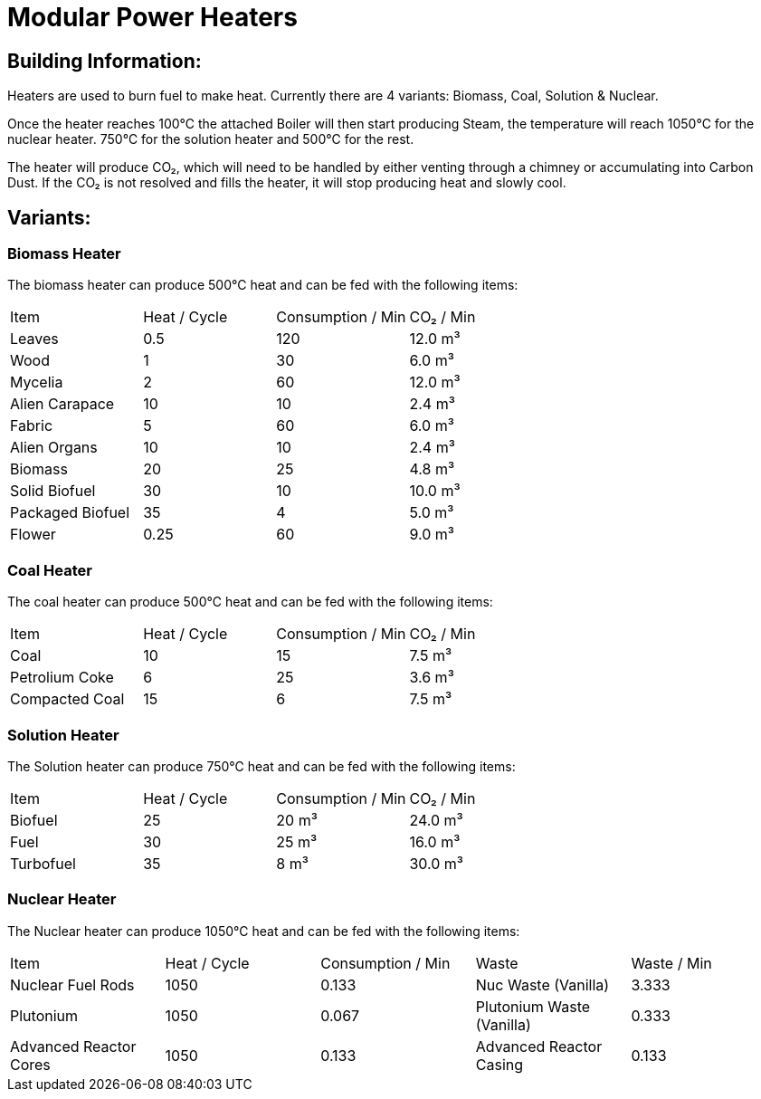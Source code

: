 = Modular Power Heaters

## Building Information:
Heaters are used to burn fuel to make heat. Currently there are 4 variants: Biomass, Coal, Solution & Nuclear.

Once the heater reaches 100℃ the attached Boiler will then start producing Steam, the temperature will reach 1050℃ for the nuclear heater. 750℃ for the solution heater and 500℃ for the rest.

The heater will produce CO₂, which will need to be handled by either venting through a chimney or accumulating into Carbon Dust. If the CO₂ is not resolved and fills the heater, it will stop producing heat and slowly cool.

## Variants:

### Biomass Heater
The biomass heater can produce 500℃ heat and can be fed with the following items:

|===
| Item   | Heat / Cycle | Consumption / Min | CO₂  / Min
| Leaves|0.5|120|12.0 m³
| Wood|1|30|6.0 m³
| Mycelia|2|60|12.0 m³
| Alien Carapace|10|10|2.4 m³
| Fabric|5|60|6.0 m³
| Alien Organs|10|10|2.4 m³
| Biomass|20|25|4.8 m³
| Solid Biofuel|30|10|10.0 m³
| Packaged Biofuel|35|4|5.0 m³
| Flower|0.25|60|9.0 m³
|===

### Coal Heater
The coal heater can produce 500℃ heat and can be fed with the following items:

|===
| Item   | Heat / Cycle | Consumption / Min |  CO₂  / Min
|Coal|10|15|7.5 m³
|Petrolium Coke|6|25|3.6 m³
|Compacted Coal|15|6|7.5 m³
|===

### Solution Heater
The Solution heater can produce 750℃ heat and can be fed with the following items:
|===
| Item   | Heat / Cycle | Consumption / Min | CO₂  / Min
| Biofuel|25|20 m³|24.0 m³
| Fuel|30|25 m³|16.0 m³
| Turbofuel|35|8 m³|30.0 m³
|===

### Nuclear Heater
The Nuclear heater can produce 1050℃ heat and can be fed with the following items:

|===
| Item   | Heat / Cycle | Consumption / Min | Waste | Waste  / Min
| Nuclear Fuel Rods|1050|0.133|Nuc Waste (Vanilla)| 3.333
| Plutonium|1050|0.067|Plutonium Waste (Vanilla)| 0.333
| Advanced Reactor Cores|1050|0.133|Advanced Reactor Casing| 0.133
|===
